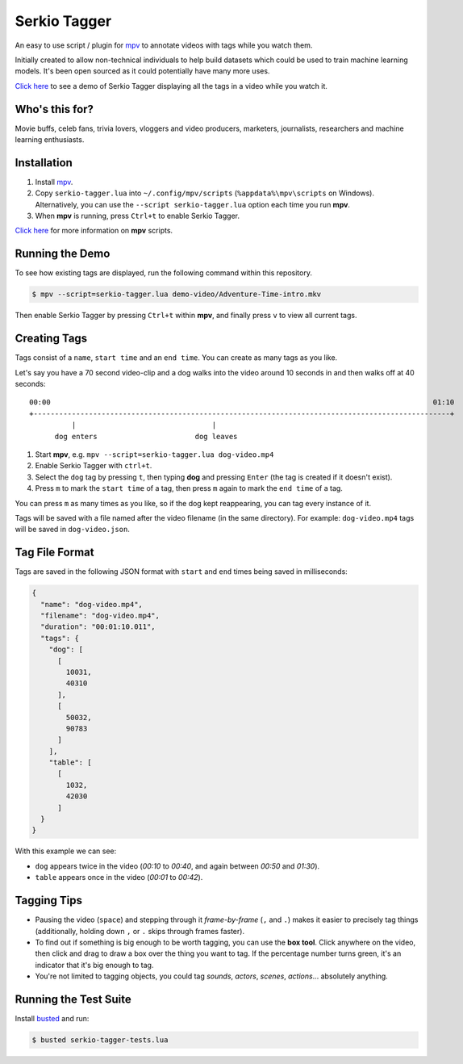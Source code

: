 Serkio Tagger
=============

An easy to use script / plugin for `mpv <https://mpv.io>`_ to annotate
videos with tags while you watch them.

Initially created to allow non-technical individuals to help build
datasets which could be used to train machine learning models. It's been
open sourced as it could potentially have many more uses.

`Click here <https://www.youtube.com/watch?v=ILiBkTo9qWo>`_ to see a
demo of Serkio Tagger displaying all the tags in a video while you watch
it.

.. image:: https://raw.github.com/SerkioTeam/Tagger/master/demo-video/readme.gif
    :alt: Demo of `Serkio Tagger` in `heads up display` mode
    :align: center
    :target: https://www.youtube.com/watch?v=ILiBkTo9qWo


Who's this for?
---------------

Movie buffs, celeb fans, trivia lovers, vloggers and video producers,
marketers, journalists, researchers and machine learning enthusiasts.


Installation
------------

1. Install `mpv <https://mpv.io>`_.
2. Copy ``serkio-tagger.lua`` into ``~/.config/mpv/scripts``
   (``%appdata%\mpv\scripts`` on Windows). Alternatively, you can use
   the ``--script serkio-tagger.lua`` option each time you run **mpv**.
3. When **mpv** is running, press ``Ctrl+t`` to enable Serkio Tagger.

`Click here <https://mpv.io/manual/master/#lua-scripting>`_ for more
information on **mpv** scripts.


Running the Demo
----------------

To see how existing tags are displayed, run the following command within
this repository.

.. code-block:: bash

    $ mpv --script=serkio-tagger.lua demo-video/Adventure-Time-intro.mkv

Then enable Serkio Tagger by pressing ``Ctrl+t`` within **mpv**, and
finally press ``v`` to view all current tags.


Creating Tags
-------------

Tags consist of a ``name``, ``start time`` and an ``end time``. You can
create as many tags as you like.

Let's say you have a 70 second video-clip and a dog walks into the video
around 10 seconds in and then walks off at 40 seconds::


  00:00                                                                                          01:10
  +--------------------------------------------------------------------------------------------------+
            |                                |
        dog enters                       dog leaves


1. Start **mpv**, e.g. ``mpv --script=serkio-tagger.lua dog-video.mp4``
2. Enable Serkio Tagger with ``ctrl+t``.
3. Select the ``dog`` tag by pressing ``t``, then typing **dog** and
   pressing ``Enter`` (the tag is created if it doesn't exist).
4. Press ``m`` to mark the ``start time`` of a tag, then press ``m``
   again to mark the ``end time`` of a tag.

You can press ``m`` as many times as you like, so if the dog kept
reappearing, you can tag every instance of it.

Tags will be saved with a file named after the video filename (in the
same directory). For example: ``dog-video.mp4`` tags will be saved in
``dog-video.json``.


Tag File Format
---------------

Tags are saved in the following JSON format with ``start`` and ``end``
times being saved in milliseconds:

.. code-block:: javascript

    {
      "name": "dog-video.mp4",
      "filename": "dog-video.mp4",
      "duration": "00:01:10.011",
      "tags": {
        "dog": [
          [
            10031,
            40310
          ],
          [
            50032,
            90783
          ]
        ],
        "table": [
          [
            1032,
            42030
          ]
      }
    }

With this example we can see:

* ``dog`` appears twice in the video (*00:10* to *00:40*, and again
  between *00:50* and *01:30*).
* ``table`` appears once in the video (*00:01* to *00:42*).

Tagging Tips
------------

* Pausing the video (``space``) and stepping through it
  *frame-by-frame* (``,`` and ``.``) makes it easier to precisely tag
  things (additionally, holding down ``,`` or ``.`` skips through frames
  faster).
* To find out if something is big enough to be worth tagging, you can
  use the **box tool**. Click anywhere on the video, then click and
  drag to draw a box over the thing you want to tag. If the percentage
  number turns green, it's an indicator that it's big enough to tag.
* You're not limited to tagging objects, you could tag *sounds*,
  *actors*, *scenes*, *actions*… absolutely anything.

Running the Test Suite
----------------------

Install `busted <https://olivinelabs.com/busted/>`_ and run:

.. code-block:: bash

    $ busted serkio-tagger-tests.lua
